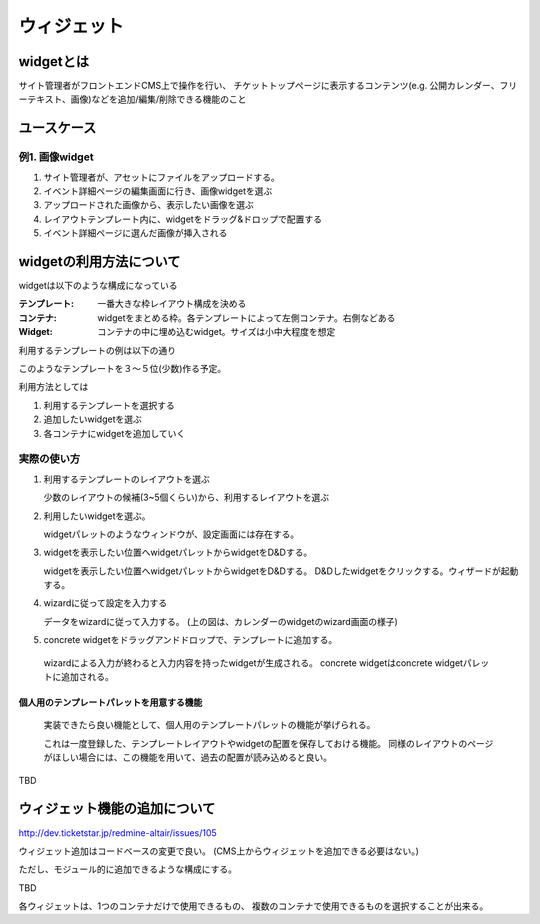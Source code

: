 .. _widget:

=========================
ウィジェット
=========================

widgetとは
========================================

サイト管理者がフロントエンドCMS上で操作を行い、
チケットトップページに表示するコンテンツ(e.g. 公開カレンダー、フリーテキスト、画像)などを追加/編集/削除できる機能のこと


ユースケース
========================================

例1. 画像widget
----------------------------------------

#. サイト管理者が、アセットにファイルをアップロードする。
#. イベント詳細ページの編集画面に行き、画像widgetを選ぶ
#. アップロードされた画像から、表示したい画像を選ぶ
#. レイアウトテンプレート内に、widgetをドラッグ&ドロップで配置する
#. イベント詳細ページに選んだ画像が挿入される


widgetの利用方法について
========================================

widgetは以下のような構成になっている

:テンプレート: 一番大きな枠レイアウト構成を決める
:コンテナ: widgetをまとめる枠。各テンプレートによって左側コンテナ。右側などある
:Widget: コンテナの中に埋め込むwidget。サイズは小中大程度を想定

利用するテンプレートの例は以下の通り

.. image:: ../images/widget_layout.png

このようなテンプレートを３〜５位(少数)作る予定。

利用方法としては

1. 利用するテンプレートを選択する
2. 追加したいwidgetを選ぶ
3. 各コンテナにwidgetを追加していく

実際の使い方
----------------------------------------

1. 利用するテンプレートのレイアウトを選ぶ

   .. image:: ../images/select_layout.png

   少数のレイアウトの候補(3~5個くらい)から、利用するレイアウトを選ぶ

2. 利用したいwidgetを選ぶ。

   .. image:: ../images/select_widget.png

   widgetパレットのようなウィンドウが、設定画面には存在する。

3. widgetを表示したい位置へwidgetパレットからwidgetをD&Dする。

   .. image:: ../images/template_after_DandD.png
   
   widgetを表示したい位置へwidgetパレットからwidgetをD&Dする。
   D&Dしたwidgetをクリックする。ウィザードが起動する。

4. wizardに従って設定を入力する

   .. image:: ../images/widget_wizard.png

   データをwizardに従って入力する。
   (上の図は、カレンダーのwidgetのwizard画面の様子)

5. concrete widgetをドラッグアンドドロップで、テンプレートに追加する。

   .. image:: ../images/template_after_DandD.png

  wizardによる入力が終わると入力内容を持ったwidgetが生成される。
  concrete widgetはconcrete widgetパレットに追加される。


個人用のテンプレートパレットを用意する機能
^^^^^^^^^^^^^^^^^^^^^^^^^^^^^^^^^^^^^^^^^^^^^^^^^^^^^^^^^^^^^^^^^^^^^^^^^^^^^^^^

  実装できたら良い機能として、個人用のテンプレートパレットの機能が挙げられる。

  .. image:: ../images/my_template_palette.png

  これは一度登録した、テンプレートレイアウトやwidgetの配置を保存しておける機能。
  同様のレイアウトのページがほしい場合には、この機能を用いて、過去の配置が読み込めると良い。

.. note::

TBD

.. todo:: ウィジェットサイズを確定する


ウィジェット機能の追加について
========================================

http://dev.ticketstar.jp/redmine-altair/issues/105

ウィジェット追加はコードベースの変更で良い。
(CMS上からウィジェットを追加できる必要はない。)

ただし、モジュール的に追加できるような構成にする。


TBD

各ウィジェットは、1つのコンテナだけで使用できるもの、
複数のコンテナで使用できるものを選択することが出来る。
